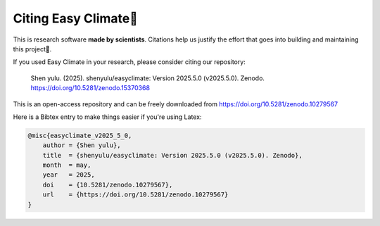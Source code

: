 .. _citenote:

Citing Easy Climate📒
========================

This is research software **made by scientists**. Citations help us justify the effort
that goes into building and maintaining this project📣.

If you used Easy Climate in your research, please consider citing our repository:

    Shen yulu. (2025). shenyulu/easyclimate: Version 2025.5.0 (v2025.5.0). Zenodo. https://doi.org/10.5281/zenodo.15370368

This is an open-access repository and can be freely downloaded from
https://doi.org/10.5281/zenodo.10279567

Here is a Bibtex entry to make things easier if you're using Latex:

.. code:: bibtex

    @misc{easyclimate_v2025_5_0,
        author = {Shen yulu},
        title  = {shenyulu/easyclimate: Version 2025.5.0 (v2025.5.0). Zenodo},
        month  = may,
        year   = 2025,
        doi    = {10.5281/zenodo.10279567},
        url    = {https://doi.org/10.5281/zenodo.10279567}
    }
